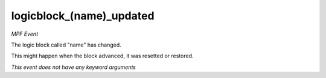 logicblock_(name)_updated
=========================

*MPF Event*

The logic block called "name" has changed.

This might happen when the block advanced, it was resetted or restored.

*This event does not have any keyword arguments*
